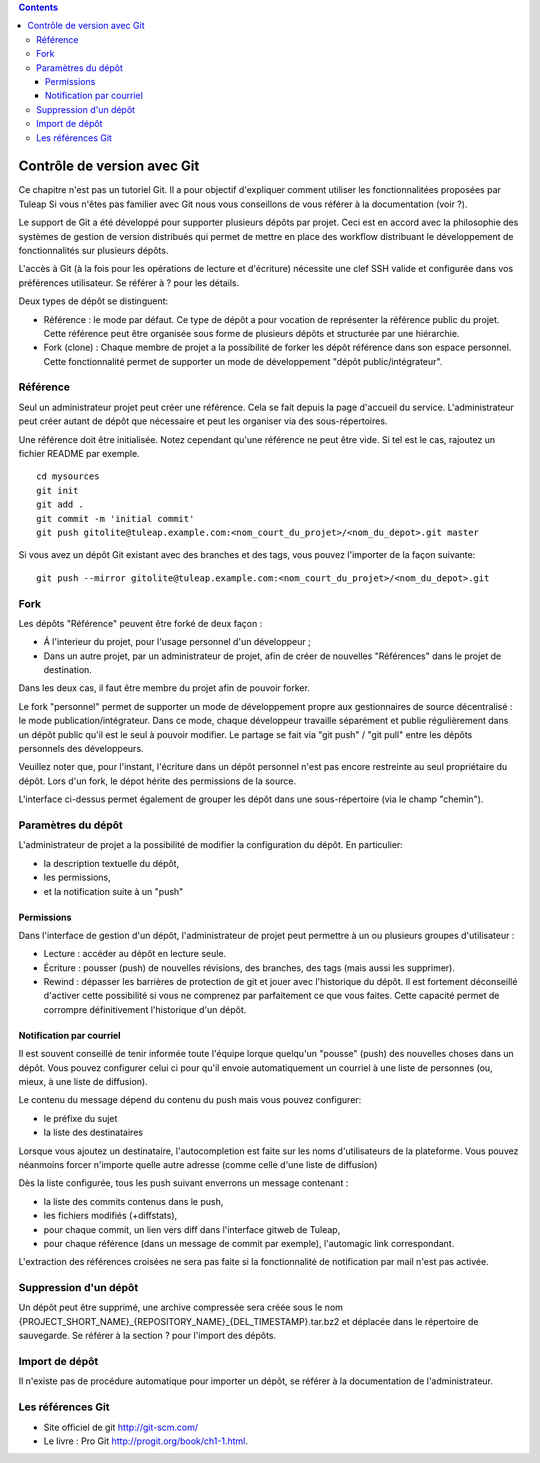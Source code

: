 .. contents::
   :depth: 3
..

Contrôle de version avec Git
============================

Ce chapitre n'est pas un tutoriel Git. Il a pour objectif d'expliquer
comment utiliser les fonctionnalitées proposées par Tuleap
Si vous n'êtes pas familier avec Git nous vous conseillons de vous
référer à la documentation (voir ?).

Le support de Git a été développé pour supporter plusieurs dépôts par
projet. Ceci est en accord avec la philosophie des systèmes de gestion
de version distribués qui permet de mettre en place des workflow
distribuant le développement de fonctionnalités sur plusieurs dépôts.

L'accès à Git (à la fois pour les opérations de lecture et d'écriture)
nécessite une clef SSH valide et configurée dans vos préférences
utilisateur. Se référer à ? pour les détails.

Deux types de dépôt se distinguent:

-  Référence : le mode par défaut. Ce type de dépôt a pour vocation de
   représenter la référence public du projet. Cette référence peut être
   organisée sous forme de plusieurs dépôts et structurée par une
   hiérarchie.

-  Fork (clone) : Chaque membre de projet a la possibilité de forker les
   dépôt référence dans son espace personnel. Cette fonctionnalité
   permet de supporter un mode de développement "dépôt
   public/intégrateur".

Référence
---------

Seul un administrateur projet peut créer une référence. Cela se fait
depuis la page d'accueil du service. L'administrateur peut créer autant
de dépôt que nécessaire et peut les organiser via des sous-répertoires.

Une référence doit être initialisée. Notez cependant qu'une référence ne
peut être vide. Si tel est le cas, rajoutez un fichier README par
exemple.

::

        cd mysources
        git init
        git add .
        git commit -m 'initial commit'
        git push gitolite@tuleap.example.com:<nom_court_du_projet>/<nom_du_depot>.git master
        

Si vous avez un dépôt Git existant avec des branches et des tags, vous
pouvez l'importer de la façon suivante:

::

        git push --mirror gitolite@tuleap.example.com:<nom_court_du_projet>/<nom_du_depot>.git
        

Fork
----

Les dépôts "Référence" peuvent être forké de deux façon :

-  Á l'interieur du projet, pour l'usage personnel d'un développeur ;

-  Dans un autre projet, par un administrateur de projet, afin de créer
   de nouvelles "Références" dans le projet de destination.

Dans les deux cas, il faut être membre du projet afin de pouvoir forker.

Le fork "personnel" permet de supporter un mode de développement propre
aux gestionnaires de source décentralisé : le mode
publication/intégrateur. Dans ce mode, chaque développeur travaille
séparément et publie régulièrement dans un dépôt public qu'il est le
seul à pouvoir modifier. Le partage se fait via "git push" / "git pull"
entre les dépôts personnels des développeurs.

Veuillez noter que, pour l'instant, l'écriture dans un dépôt personnel
n'est pas encore restreinte au seul propriétaire du dépôt. Lors d'un
fork, le dépot hérite des permissions de la source.

|Interface de fork de dépôt Git|

L'interface ci-dessus permet également de grouper les dépôt dans une
sous-répertoire (via le champ "chemin").

Paramètres du dépôt
--------------------

L'administrateur de projet a la possibilité de modifier la configuration
du dépôt. En particulier:

-  la description textuelle du dépôt,

-  les permissions,

-  et la notification suite à un "push"

Permissions
````````````

Dans l'interface de gestion d'un dépôt, l'administrateur de projet peut
permettre à un ou plusieurs groupes d'utilisateur :

-  Lecture : accéder au dépôt en lecture seule.

-  Écriture : pousser (push) de nouvelles révisions, des branches, des
   tags (mais aussi les supprimer).

-  Rewind : dépasser les barrières de protection de git et jouer avec
   l'historique du dépôt. Il est fortement déconseillé d'activer cette
   possibilité si vous ne comprenez par parfaitement ce que vous faites.
   Cette capacité permet de corrompre définitivement l'historique d'un
   dépôt.

|Réglage des permissions Git du dépôt|

Notification par courriel
``````````````````````````

Il est souvent conseillé de tenir informée toute l'équipe lorque
quelqu'un "pousse" (push) des nouvelles choses dans un dépôt. Vous
pouvez configurer celui ci pour qu'il envoie automatiquement un courriel
à une liste de personnes (ou, mieux, à une liste de diffusion).

Le contenu du message dépend du contenu du push mais vous pouvez
configurer:

-  le préfixe du sujet

-  la liste des destinataires

Lorsque vous ajoutez un destinataire, l'autocompletion est faite sur les
noms d'utilisateurs de la plateforme. Vous pouvez néanmoins forcer
n'importe quelle autre adresse (comme celle d'une liste de diffusion)

Dès la liste configurée, tous les push suivant enverrons un message
contenant :

-  la liste des commits contenus dans le push,

-  les fichiers modifiés (+diffstats),

-  pour chaque commit, un lien vers diff dans l'interface gitweb de
   Tuleap,

-  pour chaque référence (dans un message de commit par exemple),
   l'automagic link correspondant.

L'extraction des références croisées ne sera pas faite si la
fonctionnalité de notification par mail n'est pas activée.

Suppression d'un dépôt
-----------------------

Un dépôt peut être supprimé, une archive compressée sera créée sous le
nom {PROJECT\_SHORT\_NAME}\_{REPOSITORY\_NAME}\_{DEL\_TIMESTAMP}.tar.bz2
et déplacée dans le répertoire de sauvegarde. Se référer à la section ?
pour l'import des dépôts.

Import de dépôt
----------------

Il n'existe pas de procédure automatique pour importer un dépôt, se
référer à la documentation de l'administrateur.

Les références Git
-------------------

-  Site officiel de git http://git-scm.com/

-  Le livre : Pro Git http://progit.org/book/ch1-1.html.

.. |Interface de fork de dépôt Git| image:: ../../screenshots/fr_FR/sc_git_personal_fork.png
.. |Réglage des permissions Git du dépôt| image:: ../../screenshots/fr_FR/sc_git_permissions.png
